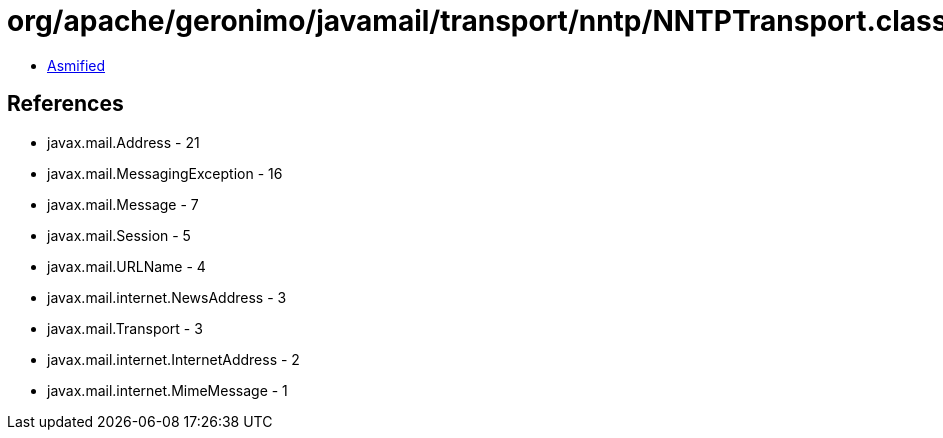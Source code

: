 = org/apache/geronimo/javamail/transport/nntp/NNTPTransport.class

 - link:NNTPTransport-asmified.java[Asmified]

== References

 - javax.mail.Address - 21
 - javax.mail.MessagingException - 16
 - javax.mail.Message - 7
 - javax.mail.Session - 5
 - javax.mail.URLName - 4
 - javax.mail.internet.NewsAddress - 3
 - javax.mail.Transport - 3
 - javax.mail.internet.InternetAddress - 2
 - javax.mail.internet.MimeMessage - 1
